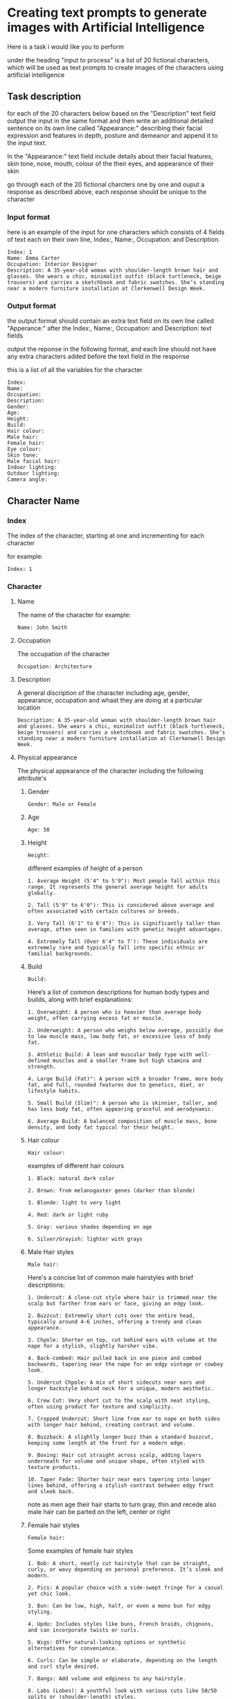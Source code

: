 #+STARTUP: content
:PROPERTIES:
:GPTEL_MODEL: deepseek-r1:7b
:GPTEL_BACKEND: Ollama
:GPTEL_SYSTEM: You are a large language model and a writing assistant. Respond concisely.
:GPTEL_BOUNDS: 
:END:
* Creating text prompts to generate images with Artificial Intelligence

Here is a task i would like you to perform

under the heading "input to process" is a list of 20 fictional characters,
which will be used as text prompts to create images of the characters using artificial intelligence

** Task description

for each of the 20 characters below based on the "Description" text field output the input in the same format and then write an additional detailed sentence on its own line called "Appearance:" describing their facial expression and features in depth, posture and demeanor and append it to the input text.

In the "Appearance:" text field include details about their facial features, skin tone, nose, mouth, colour of the their eyes,
and appearance of their skin

go through each of the 20 fictional charcters one by one and ouput a response as described above,
each response should be unique to the character

*** Input format

here is an example of the input for one characters which consists of 4 fields of text each on their own line,
Index:, Name:, Occupation: and Description.

#+begin_example
Index: 1
Name: Emma Carter
Occupation: Interior Designer
Description: A 35-year-old woman with shoulder-length brown hair and glasses. She wears a chic, minimalist outfit (black turtleneck, beige trousers) and carries a sketchbook and fabric swatches. She’s standing near a modern furniture installation at Clerkenwell Design Week.
#+end_example

*** Output format

the output format should contain an extra text field on its own line called "Apperance:"
after the Index:, Name:, Occupation: and Description: text fields

output the reponse in the following format,
and each line should not have any extra characters added before the text field in the response

this is a list of all the variables for the character

#+begin_example
Index: 
Name: 
Occupation: 
Description: 
Gender:
Age:
Height:
Build:
Hair colour:
Male hair:
Female hair:
Eye colour:
Skin tone:
Male facial hair:
Indoor lighting:
Outdoor lighting:
Camera angle:
#+end_example

** Character Name
*** Index

The index of the character,
starting at one and incrementing for each character

for example:

#+begin_example
Index: 1
#+end_example

*** Character
**** Name

The name of the character
for example:

#+begin_example
Name: John Smith
#+end_example

**** Occupation

The occupation of the character

#+begin_example
Occupation: Architecture
#+end_example

**** Description

A general discription of the character including age, gender, appearance,
occupation and whaat they are doing at a particular location

#+begin_example
Description: A 35-year-old woman with shoulder-length brown hair and glasses. She wears a chic, minimalist outfit (black turtleneck, beige trousers) and carries a sketchbook and fabric swatches. She’s standing near a modern furniture installation at Clerkenwell Design Week.
#+end_example

**** Physical appearance

The physical appearance of the character including the following attribute's

***** Gender

#+begin_example
Gender: Male or Female
#+end_example

***** Age

#+begin_example
Age: 50
#+end_example

***** Height

#+begin_example
Height:
#+end_example

different examples of height of a person

#+begin_example
1. Average Height (5'4" to 5'9"): Most people fall within this range. It represents the general average height for adults globally.

2. Tall (5'9" to 6'0"): This is considered above average and often associated with certain cultures or breeds.

3. Very Tall (6'1" to 6'4"): This is significantly taller than average, often seen in families with genetic height advantages.

4. Extremely Tall (Over 6'4" to 7'): These individuals are extremely rare and typically fall into specific ethnic or familial backgrounds.
#+end_example

***** Build

#+begin_example
Build:
#+end_example

Here’s a list of common descriptions for human body types and builds, along with brief explanations:

#+begin_example
1. Overweight: A person who is heavier than average body weight, often carrying excess fat or muscle.

2. Underweight: A person who weighs below average, possibly due to low muscle mass, low body fat, or excessive loss of body fat.

3. Athletic Build: A lean and muscular body type with well-defined muscles and a smaller frame but high stamina and strength.

4. Large Build (Fat)": A person with a broader frame, more body fat, and full, rounded features due to genetics, diet, or lifestyle habits.

5. Small Build (Slim)": A person who is skinnier, taller, and has less body fat, often appearing graceful and aerodynamic.

6. Average Build: A balanced composition of muscle mass, bone density, and body fat typical for their height.
#+end_example

***** Hair colour

#+begin_example
Hair colour:
#+end_example

examples of different hair colours

#+begin_example
1. Black: natural dark color

2. Brown: from melanogaster genes (darker than blonde)

3. Blonde: light to very light

4. Red: dark or light ruby

5. Gray: various shades depending on age

6. Silver/Grayish: lighter with grays
#+end_example

***** Male Hair styles

#+begin_example
Male hair:
#+end_example

Here's a concise list of common male hairstyles with brief descriptions:

#+begin_example
1. Undercut: A close-cut style where hair is trimmed near the scalp but farther from ears or face, giving an edgy look.

2. Buzzcut: Extremely short cuts over the entire head, typically around 4-6 inches, offering a trendy and clean appearance.

3. Chpole: Shorter on top, cut behind ears with volume at the nape for a stylish, slightly harsher vibe.

4. Back-combed: Hair pulled back in one piece and combed backwards, tapering near the nape for an edgy vintage or cowboy look.

5. Undercut Chpole: A mix of short sidecuts near ears and longer backstyle behind neck for a unique, modern aesthetic.

6. Crew Cut: Very short cut to the scalp with neat styling, often using product for texture and simplicity.

7. Cropped Undercut: Short line from ear to nape on both sides with longer hair behind, creating contrast and volume.

8. Buzzback: A slightly longer buzz than a standard buzzcut, keeping some length at the front for a modern edge.

9. Boxing: Hair cut straight across scalp, adding layers underneath for volume and unique shape, often styled with texture products.

10. Taper Fade: Shorter hair near ears tapering into longer lines behind, offering a stylish contrast between edgy front and sleek back.
#+end_example

note as men age their hair starts to turn gray, thin and recede
also male hair can be parted on the left, center or right

***** Female hair styles

#+begin_example
Female hair:
#+end_example

Some examples of female hair styles

#+begin_example
1. Bob: A short, neatly cut hairstyle that can be straight, curly, or wavy depending on personal preference. It’s sleek and modern.

2. Pics: A popular choice with a side-swept fringe for a casual yet chic look.

3. Bun: Can be low, high, half, or even a mono bun for edgy styling.

4. Updo: Includes styles like buns, French braids, chignons, and can incorporate twists or curls.

5. Wigs: Offer natural-looking options or synthetic alternatives for convenience.

6. Curls: Can be simple or elaborate, depending on the length and curl style desired.

7. Bangs: Add volume and edginess to any hairstyle.

8. Labs (Lobes): A youthful look with various cuts like 50/50 splits or (shoulder-length) styles.

9. Pads: Sleek, modern options that can be shaped for thickness, thinness, or layered effects.

10. Unique Styles: Such as Updos with jewels or Statement headwear for a bold finish.
#+end_example

***** Eye colour

#+begin_example
Eye colour:
#+end_example

Here’s a list of common human eye colors along with brief descriptions:

#+begin_example
1. Brown Eyes: The most common eye color globally. It can range from fair (light brown) to dark (ocher or deep brown), often reflecting skin tone.

2. Blue Eyes: One of the rarest natural eye colors, typically found in individuals who are carriers of a recessive genetic trait. Blue eyes may also appear greenish-yellow if exposed to bright light or during sunrise.

3. Green Eyes: Another rare eye color, often caused by a mutation in the /autosomal recessive/ gene called /gaia/. Green eyes can look flecked with gold under certain lighting conditions.

4. Gray Eyes: Found in individuals who are either naturally predisposed to it or have their optic nerve injured (retinitis). Gray eyes can also result from age-related cataracts, which cloud the lens of the eye.

5. Hazel Eyes: A lighter gray-green or brown hue, often described as warm and inviting. It is less common than brown or blue but can appear in individuals with specific genetic makeup.

6. amber eyes: A shade of brown that appears warmer than honey or caramel. It’s not as common as brown but can be found in some populations.

7. Brown-Hued Gray (Tinted Gray): This mix of brown and gray gives the appearance of slightly flecked grays, often seen in individuals who are naturally predisposed to gray eyes with a touch of warmth.

8. Opaque Black Eyes: Pure black without any flecks or hints of other colors, often associated with darker skin tones.

9. Pecan Brown Eyes (Golden-Brown): A warm brown that resembles the outer layer of pecans in nuts—warm, inviting, and often associated with certain populations.

10. Sable Gray Eyes: Deeply pigmented gray resembling a lamb’s wool or dead leaves, typically found in individuals with fair skin tones.
#+end_example

***** Skin Tone

#+begin_example
Skin tone:
#+end_example

Skin tone is influenced by genetics, environment, and other factors, rather than being directly tied to ethnicity. However, there are general variations in skin tones across different populations:

#+begin_example
1. Light Skin: Often associated with darker-skinned individuals from Africa or the Middle East.

2. Fair Skin: Typically linked to lighter-skinned populations like Europe, East Asia, or Australia.

3. Olive Complexion: A warm, golden-yellow tone found in some Middle Eastern and Mediterranean populations.

4. Brown Skin: Common among African descendants, particularly in regions with significant indigenous populations.

5. Black Skin: Found in West Africa and parts of the diaspora.
#+end_example

***** Male Facial Hair

#+begin_example
Male facial hair:
#+end_example

example of different types of male facial hair

#+begin_example
1. Goatee/Facial Hair: A neat trim with stubble or minimal beard.

2. Beard: A longer and fuller style, often styled as straight, curly, or bushy.

3. Moustache: Similar to a beard but shorter, styled in various shapes

4  Stubble: is a common style of facial hair for men, typically consisting of soft, trimmed short hair or stubble

5  Clean-shaven: A close, neatly trimmed face without stubble or beard.
#+end_example

*** Scene
**** Location
***** Indoors
****** Lighting

#+begin_example
Indoor lighting:
#+end_example

***** Outdoors
****** Lighting

#+begin_example
Outdoor lighting:
#+end_example

Here’s a list of daytime periods with descriptions of lighting conditions:

#+begin_example
1. Dawn ( Sunrise)
   - Soft, filtered sunlight filtering through clouds and trees. Hues are warm and slightly golden.

2. Early Morning
   - Similar to dawn but later in the morning. Still has soft, diffused light with some shadows forming.

3. Mid-Morning
   - Sunlight is brighter and warmer as the sun peaks above the horizon. Shadows are shorter but still present.

4. Morning ( Midday)
   - Brightest part of the day, direct sunlight fills open spaces. Can get shaded at midday depending on location.

5. Afternoon ( Late Morning)
   - Sunlight is consistent and warm with longer shadows as the sun starts to set.

6. Evening ( Early Evening)
   - Sunlight becomes cooler as the sun sets, casting long shadows. The sky often turns deep orange or pink.

7. Evening
   - As evening progresses, the light softens further, turning golden and amber, creating beautiful "golden hour" lighting.

8. Twilight ( Late Evening)
   - The sky is darkened, with a cool, gray or blue hue due to scattered sunlight.
#+end_example

**** Camera angle

#+begin_example
Camera angle:
#+end_example

Here's a comprehensive list of camera angles in photography, along with their descriptions:

#+begin_example
1. Square Composition: A straight-on shot without tilting or moving the camera.

2. Low Angle: Shots from below eye level, making subjects look down, adding drama.

3. High Angle: Shots from above eye level, making subjects look up.

4. Wide Shot: Captures a broad field of view, encompassing more space.

5. Panoramic View: A wide shot spanning 180 degrees horizontally.

6. Curvilinear Perspective: Diagonal tilt creates effects like converging train tracks.

7. Perspective Distortion: Proportions altered to enhance stretching or compression.

8. Over-the-Shoulder Shot: Used in portrait work for an extra element without moving the subject.

9. Wide Eye Shot: Uses distortion to create artistic emphasis on a subject.

10. Tilted Angle (Left/Right): Camera tilts left or right from the subject line, creating directional interest.

11. Diamonds & Bubbles: Diagonal lines draw attention to specific objects.

12. Averted Gaze: Camera faces the background, suggesting the subject is looking away.

13. Open View: A wide shot focusing on detail without a particular subject point.

14. Aerial Shot: High above ground for bird's eye views, possibly using tilt instead of height.

15. Extreme Wide Angle: Expands field width with distortion, adding visual impact.
#+end_example

** Logic
*** 1 - Write senetences for each of the variables specified in the output format
*** 2 - Collect all of the text for the characters variables
*** 3 - directive you are an artifical intelligence machine that can create images from a text prompt
*** 4 - imagine a scene based on the data
*** 5 - descibe the scene to your self so that you can generate an image from it

